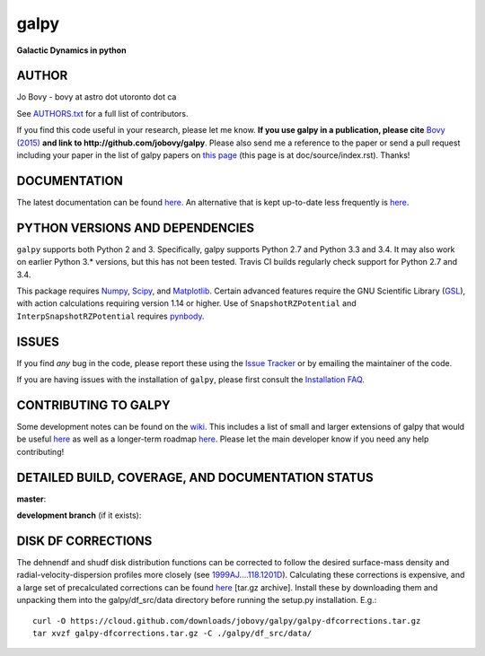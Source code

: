 galpy
======

**Galactic Dynamics in python**

.. image:: https://travis-ci.org/jobovy/galpy.svg?branch=master
   :target: http://travis-ci.org/jobovy/galpy

.. image:: https://img.shields.io/coveralls/jobovy/galpy.svg
  :target: https://coveralls.io/r/jobovy/galpy?branch=master

.. image:: http://codecov.io/github/jobovy/galpy/coverage.svg?branch=master
  :target: http://codecov.io/github/jobovy/galpy?branch=master

.. image:: https://readthedocs.org/projects/galpy/badge/?version=latest
  :target: http://galpy.readthedocs.io/en/latest/

.. image:: http://img.shields.io/pypi/v/galpy.svg
   :target: https://pypi.python.org/pypi/galpy/ 

.. image:: http://img.shields.io/badge/license-New%20BSD-brightgreen.svg
   :target: https://github.com/jobovy/galpy/blob/master/LICENSE

.. image:: http://img.shields.io/badge/DOI-10.1088/0067%2D%2D0049/216/2/29-blue.svg
   :target: http://dx.doi.org/10.1088/0067-0049/216/2/29

.. image:: http://depsy.org/api/package/pypi/galpy/badge.svg
   :target: http://depsy.org/package/python/galpy

AUTHOR
-------

Jo Bovy - bovy at astro dot utoronto dot ca

See `AUTHORS.txt
<https://github.com/jobovy/galpy/blob/master/AUTHORS.txt>`__ for a
full list of contributors.

If you find this code useful in your research, please let me
know. **If you use galpy in a publication, please cite** `Bovy (2015)
<http://adsabs.harvard.edu/abs/2015ApJS..216...29B>`__ **and link to
http://github.com/jobovy/galpy**. Please also send me a reference to
the paper or send a pull request including your paper in the list of
galpy papers on `this page
<http://galpy.readthedocs.io/en/latest/>`__ (this page is at
doc/source/index.rst). Thanks!


DOCUMENTATION
--------------

The latest documentation can be found `here <http://galpy.readthedocs.io/en/latest/>`__. An alternative that is kept up-to-date less frequently is `here <http://jobovy.github.com/galpy>`__.

PYTHON VERSIONS AND DEPENDENCIES
---------------------------------

``galpy`` supports both Python 2 and 3. Specifically, galpy supports
Python 2.7 and Python 3.3 and 3.4. It may also work on earlier Python
3.* versions, but this has not been tested. Travis CI builds regularly
check support for Python 2.7 and 3.4.

This package requires `Numpy <http://numpy.scipy.org/>`__, `Scipy
<http://www.scipy.org/>`__, and `Matplotlib
<http://matplotlib.sourceforge.net/>`__. Certain advanced features
require the GNU Scientific Library (`GSL
<http://www.gnu.org/software/gsl/>`__), with action calculations
requiring version 1.14 or higher. Use of ``SnapshotRZPotential`` and
``InterpSnapshotRZPotential`` requires `pynbody
<https://github.com/pynbody/pynbody>`__.

ISSUES
-------

If you find *any* bug in the code, please report these using the `Issue Tracker <http://github.com/jobovy/galpy/issues>`__ or by emailing the maintainer of the code.

If you are having issues with the installation of ``galpy``, please
first consult the `Installation FAQ
<http://galpy.readthedocs.io/en/latest/installation.html#installation-faq>`__.

CONTRIBUTING TO GALPY
----------------------

Some development notes can be found on the `wiki
<http://github.com/jobovy/galpy/wiki/>`__. This includes a list of
small and larger extensions of galpy that would be useful `here
<http://github.com/jobovy/galpy/wiki/Possible-galpy-extensions>`__ as
well as a longer-term roadmap `here
<http://github.com/jobovy/galpy/wiki/Roadmap>`__. Please let the main
developer know if you need any help contributing!

DETAILED BUILD, COVERAGE, AND DOCUMENTATION STATUS
---------------------------------------------------

**master**:

.. image:: https://travis-ci.org/jobovy/galpy.svg?branch=master
   :target: http://travis-ci.org/jobovy/galpy

.. image:: https://img.shields.io/coveralls/jobovy/galpy.svg
  :target: https://coveralls.io/r/jobovy/galpy?branch=master

.. image:: http://codecov.io/github/jobovy/galpy/coverage.svg?branch=master
  :target: http://codecov.io/github/jobovy/galpy?branch=master

.. image:: https://readthedocs.org/projects/galpy/badge/?branch=master?version=latest
  :target: http://galpy.readthedocs.io/en/master/


**development branch** (if it exists):

.. image:: https://travis-ci.org/jobovy/galpy.svg?branch=dev
   :target: http://travis-ci.org/jobovy/galpy/branches

.. image:: https://img.shields.io/coveralls/jobovy/galpy.svg?branch=dev
  :target: https://coveralls.io/r/jobovy/galpy?branch=dev

.. image:: http://codecov.io/github/jobovy/galpy/coverage.svg?branch=dev
  :target: http://codecov.io/github/jobovy/galpy?branch=dev

.. image:: https://readthedocs.org/projects/galpy/badge/?branch=master?version=latest
  :target: http://galpy.readthedocs.io/en/dev/

DISK DF CORRECTIONS
--------------------

The dehnendf and shudf disk distribution functions can be corrected to
follow the desired surface-mass density and radial-velocity-dispersion
profiles more closely (see `1999AJ....118.1201D
<http://adsabs.harvard.edu/abs/1999AJ....118.1201D>`__). Calculating
these corrections is expensive, and a large set of precalculated
corrections can be found `here
<http://github.com/downloads/jobovy/galpy/galpy-dfcorrections.tar.gz>`__
\[tar.gz archive\]. Install these by downloading them and unpacking them into the galpy/df_src/data directory before running the setup.py installation. E.g.::

   curl -O https://cloud.github.com/downloads/jobovy/galpy/galpy-dfcorrections.tar.gz
   tar xvzf galpy-dfcorrections.tar.gz -C ./galpy/df_src/data/
